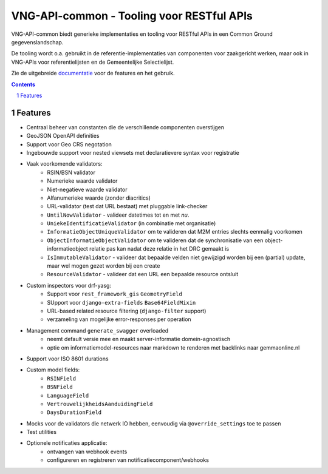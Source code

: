 ==========================================
VNG-API-common - Tooling voor RESTful APIs
==========================================

|build-status| |code-quality| |coverage| |docs| |black|

|python-versions| |django-versions| |pypi-version|

VNG-API-common biedt generieke implementaties en tooling voor RESTful APIs
in een Common Ground gegevenslandschap.

De tooling wordt o.a. gebruikt in de referentie-implementaties van componenten
voor zaakgericht werken, maar ook in VNG-APIs voor referentielijsten en de
Gemeentelijke Selectielijst.

Zie de uitgebreide `documentatie`_ voor de features en het gebruik.

.. contents::

.. section-numbering::

Features
========

* Centraal beheer van constanten die de verschillende componenten overstijgen
* GeoJSON OpenAPI definities
* Support voor Geo CRS negotation
* Ingebouwde support voor nested viewsets met declaratievere syntax voor
  registratie
* Vaak voorkomende validators:
    * RSIN/BSN validator
    * Numerieke waarde validator
    * Niet-negatieve waarde validator
    * Alfanumerieke waarde (zonder diacritics)
    * URL-validator (test dat URL bestaat) met pluggable link-checker
    * ``UntilNowValidator`` - valideer datetimes tot en met *nu*.
    * ``UniekeIdentificatieValidator`` (in combinatie met organisatie)
    * ``InformatieObjectUniqueValidator`` om te valideren dat M2M entries
      slechts eenmalig voorkomen
    * ``ObjectInformatieObjectValidator`` om te valideren dat de synchronisatie
      van een object-informatieobject relatie pas kan nadat deze relatie in het
      DRC gemaakt is
    * ``IsImmutableValidator`` - valideer dat bepaalde velden niet gewijzigd
      worden bij een (partial) update, maar wel mogen gezet worden bij een create
    * ``ResourceValidator`` - valideer dat een URL een bepaalde resource ontsluit
* Custom inspectors voor drf-yasg:
    * Support voor ``rest_framework_gis`` ``GeometryField``
    * SUpport voor ``django-extra-fields`` ``Base64FieldMixin``
    * URL-based related resource filtering (``django-filter`` support)
    * verzameling van mogelijke error-responses per operation
* Management command ``generate_swagger`` overloaded
    * neemt default versie mee en maakt server-informatie domein-agnostisch
    * optie om informatiemodel-resources naar markdown te renderen met backlinks
      naar gemmaonline.nl
* Support voor ISO 8601 durations
* Custom model fields:
    * ``RSINField``
    * ``BSNField``
    * ``LanguageField``
    * ``VertrouwelijkheidsAanduidingField``
    * ``DaysDurationField``
* Mocks voor de validators die netwerk IO hebben, eenvoudig via
  ``@override_settings`` toe te passen
* Test utilities
* Optionele notificaties applicatie:
    * ontvangen van webhook events
    * configureren en registreren van notificatiecomponent/webhooks

.. |build-status| image:: https://github.com/maykinmedia/vng-api-common/workflows/ci-run/badge.svg
    :alt: Build status
    :target: https://github.com/maykinmedia/vng-api-common/actions?query=workflow%3A%22ci-run%22

.. |code-quality| image:: https://github.com/maykinmedia/vng-api-common/workflows/Code%20quality%20checks/badge.svg
     :alt: Code quality checks
     :target: https://github.com/maykinmedia/vng-api-common/actions?query=workflow%3A%22Code+quality+checks%22

.. |coverage| image:: https://codecov.io/gh/VNG-Realisatie/vng-api-common/branch/master/graph/badge.svg
    :target: https://codecov.io/gh/VNG-Realisatie/vng-api-common
    :alt: Coverage status

.. |docs| image:: https://readthedocs.org/projects/vng-api-common/badge/?version=latest
    :target: https://vng-api-common.readthedocs.io/en/latest/?badge=latest
    :alt: Documentation Status

.. |python-versions| image:: https://img.shields.io/pypi/pyversions/vng-api-common.svg

.. |django-versions| image:: https://img.shields.io/pypi/djversions/vng-api-common.svg

.. |pypi-version| image:: https://img.shields.io/pypi/v/vng-api-common.svg
    :target: https://pypi.org/project/vng-api-common/

.. |black| image:: https://img.shields.io/badge/code%20style-black-000000.svg
    :target: https://github.com/psf/black

.. _documentatie: https://vng-api-common.readthedocs.io/en/latest/?badge=latest
